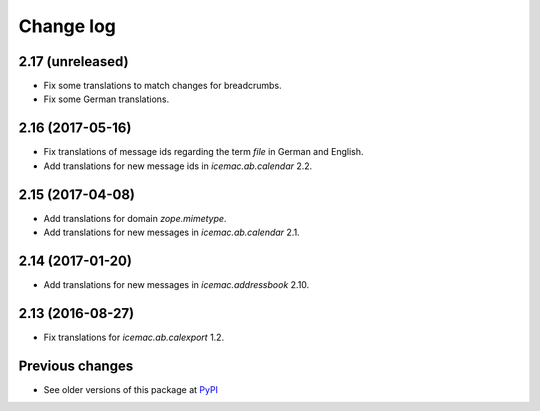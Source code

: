 Change log
==========

2.17 (unreleased)
-----------------

- Fix some translations to match changes for breadcrumbs.

- Fix some German translations.


2.16 (2017-05-16)
-----------------

- Fix translations of message ids regarding the term `file` in German and
  English.

- Add translations for new message ids in `icemac.ab.calendar` 2.2.


2.15 (2017-04-08)
-----------------

- Add translations for domain `zope.mimetype`.

- Add translations for new messages in `icemac.ab.calendar` 2.1.


2.14 (2017-01-20)
-----------------

- Add translations for new messages in `icemac.addressbook` 2.10.


2.13 (2016-08-27)
-----------------

- Fix translations for `icemac.ab.calexport` 1.2.


Previous changes
----------------

- See older versions of this package at `PyPI`_


.. _`PyPI` : https://pypi.python.org/simple/icemac.ab.locales/
